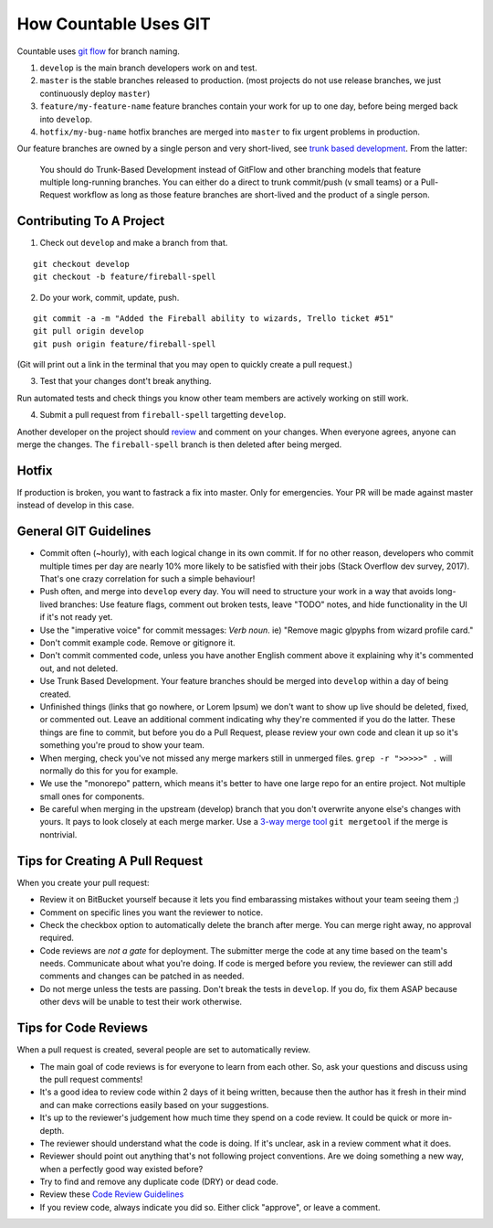 How Countable Uses GIT
======================

Countable uses `git flow <https://jeffkreeftmeijer.com/git-flow/>`__ for
branch naming.

1. ``develop`` is the main branch developers work on and test.
2. ``master`` is the stable branches released to production. (most
   projects do not use release branches, we just continuously deploy
   ``master``)
3. ``feature/my-feature-name`` feature branches contain your work for up
   to one day, before being merged back into ``develop``.
4. ``hotfix/my-bug-name`` hotfix branches are merged into ``master`` to
   fix urgent problems in production.

Our feature branches are owned by a single person and very short-lived,
see `trunk based
development <https://paulhammant.com/2013/04/05/what-is-trunk-based-development/>`__.
From the latter:

   You should do Trunk-Based Development instead of GitFlow and other
   branching models that feature multiple long-running branches. You can
   either do a direct to trunk commit/push (v small teams) or a
   Pull-Request workflow as long as those feature branches are
   short-lived and the product of a single person.

Contributing To A Project
-------------------------

1. Check out ``develop`` and make a branch from that.

::

   git checkout develop
   git checkout -b feature/fireball-spell

2. Do your work, commit, update, push.

::

   git commit -a -m "Added the Fireball ability to wizards, Trello ticket #51"
   git pull origin develop
   git push origin feature/fireball-spell

(Git will print out a link in the terminal that you may open to quickly
create a pull request.)

3. Test that your changes dont't break anything.

Run automated tests and check things you know other team members are
actively working on still work.

4. Submit a pull request from ``fireball-spell`` targetting ``develop``.

Another developer on the project should `review <#code-reviews>`__ and
comment on your changes. When everyone agrees, anyone can merge the
changes. The ``fireball-spell`` branch is then deleted after being
merged.

Hotfix
------

If production is broken, you want to fastrack a fix into master. Only
for emergencies. Your PR will be made against master instead of develop
in this case.

General GIT Guidelines
----------------------

-  Commit often (~hourly), with each logical change in its own commit.
   If for no other reason, developers who commit multiple times per day
   are nearly 10% more likely to be satisfied with their jobs (Stack
   Overflow dev survey, 2017). That's one crazy correlation for such a
   simple behaviour!
-  Push often, and merge into ``develop`` every day. You will need to
   structure your work in a way that avoids long-lived branches: Use
   feature flags, comment out broken tests, leave "TODO" notes, and hide
   functionality in the UI if it's not ready yet.
-  Use the "imperative voice" for commit messages: *Verb* *noun*. ie)
   "Remove magic glpyphs from wizard profile card."
-  Don't commit example code. Remove or gitignore it.
-  Don't commit commented code, unless you have another English comment
   above it explaining why it's commented out, and not deleted.
-  Use Trunk Based Development. Your feature branches should be merged
   into ``develop`` within a day of being created.
-  Unfinished things (links that go nowhere, or Lorem Ipsum) we don't
   want to show up live should be deleted, fixed, or commented out.
   Leave an additional comment indicating why they're commented if you
   do the latter. These things are fine to commit, but before you do a
   Pull Request, please review your own code and clean it up so it's
   something you're proud to show your team.
-  When merging, check you've not missed any merge markers still in
   unmerged files. ``grep -r ">>>>>" .`` will normally do this for you
   for example.
-  We use the "monorepo" pattern, which means it's better to have one
   large repo for an entire project. Not multiple small ones for
   components.
-  Be careful when merging in the upstream (develop) branch that you
   don't overwrite anyone else's changes with yours. It pays to look
   closely at each merge marker. Use a `3-way merge
   tool <https://www.youtube.com/watch?v=GiXGYQ9Ah0U>`__
   ``git mergetool`` if the merge is nontrivial.

Tips for Creating A Pull Request
--------------------------------

When you create your pull request:

-  Review it on BitBucket yourself because it lets you find embarassing
   mistakes without your team seeing them ;)
-  Comment on specific lines you want the reviewer to notice.
-  Check the checkbox option to automatically delete the branch after
   merge. You can merge right away, no approval required.
-  Code reviews are *not a gate* for deployment. The submitter merge the
   code at any time based on the team's needs. Communicate about what
   you're doing. If code is merged before you review, the reviewer can
   still add comments and changes can be patched in as needed.
-  Do not merge unless the tests are passing. Don't break the tests in
   ``develop``. If you do, fix them ASAP because other devs will be
   unable to test their work otherwise.

Tips for Code Reviews
---------------------

When a pull request is created, several people are set to automatically
review.

-  The main goal of code reviews is for everyone to learn from each
   other. So, ask your questions and discuss using the pull request
   comments!
-  It's a good idea to review code within 2 days of it being written,
   because then the author has it fresh in their mind and can make
   corrections easily based on your suggestions.
-  It's up to the reviewer's judgement how much time they spend on a
   code review. It could be quick or more in-depth.
-  The reviewer should understand what the code is doing. If it's
   unclear, ask in a review comment what it does.
-  Reviewer should point out anything that's not following project
   conventions. Are we doing something a new way, when a perfectly good
   way existed before?
-  Try to find and remove any duplicate code (DRY) or dead code.
-  Review these `Code Review
   Guidelines <https://phauer.com/2018/code-review-guidelines/>`__
-  If you review code, always indicate you did so. Either click
   "approve", or leave a comment.
